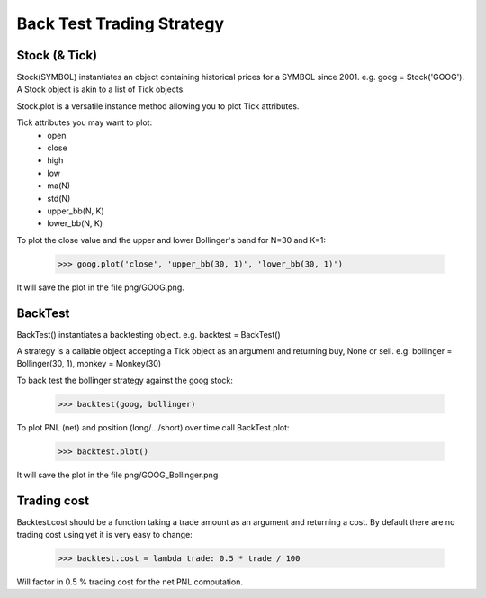 Back Test Trading Strategy
==========================

Stock (& Tick)
--------------

Stock(SYMBOL) instantiates an object containing historical prices for a SYMBOL
since 2001. e.g. goog = Stock('GOOG'). A Stock object is akin to a list of Tick
objects.

Stock.plot is a versatile instance method allowing you to plot Tick attributes.

Tick attributes you may want to plot:
    + open
    + close
    + high
    + low
    + ma(N)
    + std(N)
    + upper_bb(N, K)
    + lower_bb(N, K)

To plot the close value and the upper and lower Bollinger's band for N=30 and
K=1:

    >>> goog.plot('close', 'upper_bb(30, 1)', 'lower_bb(30, 1)')

It will save the plot in the file png/GOOG.png.

BackTest
--------

BackTest() instantiates a backtesting object. e.g. backtest = BackTest()

A strategy is a callable object accepting a Tick object as an argument and
returning buy, None or sell. e.g. bollinger = Bollinger(30, 1),
monkey = Monkey(30)

To back test the bollinger strategy against the goog stock:

    >>> backtest(goog, bollinger)

To plot PNL (net) and position (long/.../short) over time call BackTest.plot:

    >>> backtest.plot()

It will save the plot in the file png/GOOG_Bollinger.png

Trading cost
------------

Backtest.cost should be a function taking a trade amount as an argument and
returning a cost. By default there are no trading cost using yet it is very
easy to change:

    >>> backtest.cost = lambda trade: 0.5 * trade / 100

Will factor in 0.5 % trading cost for the net PNL computation.
